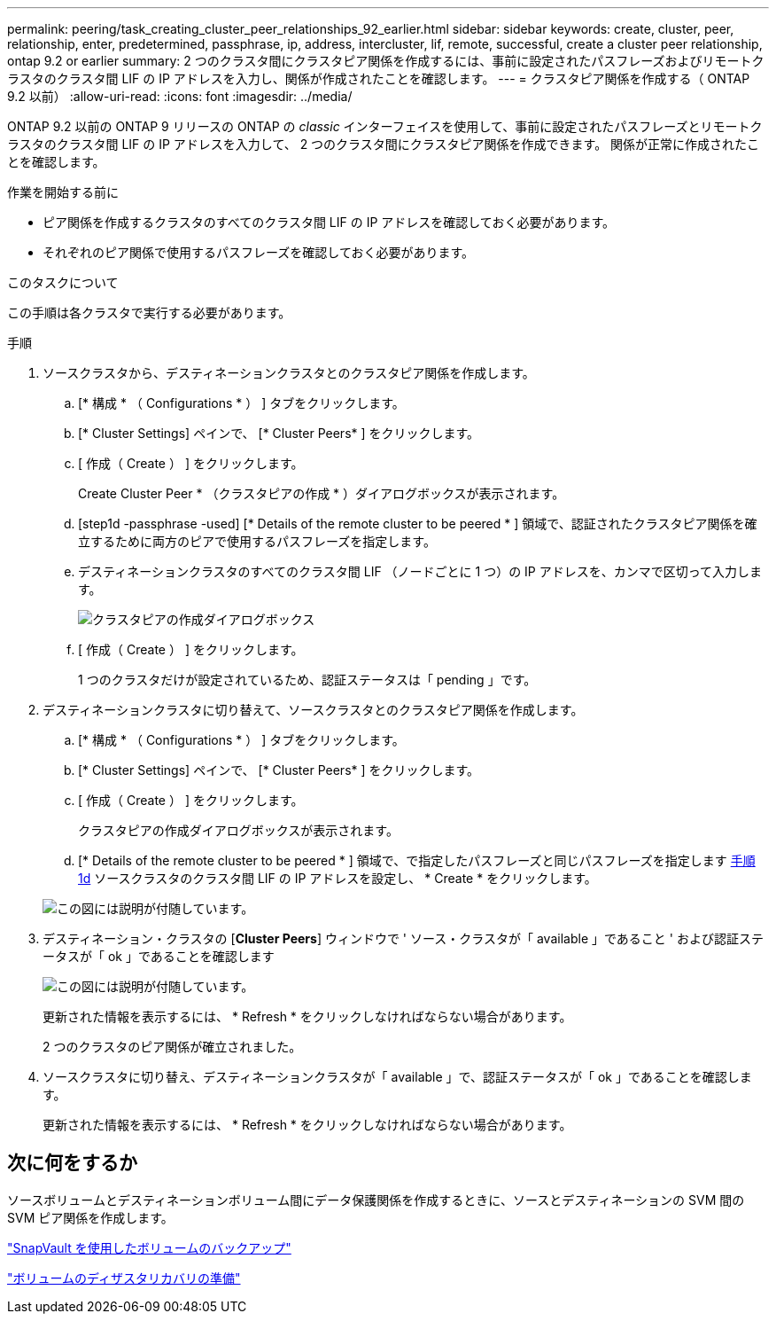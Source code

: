 ---
permalink: peering/task_creating_cluster_peer_relationships_92_earlier.html 
sidebar: sidebar 
keywords: create, cluster, peer, relationship, enter, predetermined, passphrase, ip, address, intercluster, lif, remote, successful, create a cluster peer relationship, ontap 9.2 or earlier 
summary: 2 つのクラスタ間にクラスタピア関係を作成するには、事前に設定されたパスフレーズおよびリモートクラスタのクラスタ間 LIF の IP アドレスを入力し、関係が作成されたことを確認します。 
---
= クラスタピア関係を作成する（ ONTAP 9.2 以前）
:allow-uri-read: 
:icons: font
:imagesdir: ../media/


[role="lead"]
ONTAP 9.2 以前の ONTAP 9 リリースの ONTAP の _classic_ インターフェイスを使用して、事前に設定されたパスフレーズとリモートクラスタのクラスタ間 LIF の IP アドレスを入力して、 2 つのクラスタ間にクラスタピア関係を作成できます。 関係が正常に作成されたことを確認します。

.作業を開始する前に
* ピア関係を作成するクラスタのすべてのクラスタ間 LIF の IP アドレスを確認しておく必要があります。
* それぞれのピア関係で使用するパスフレーズを確認しておく必要があります。


.このタスクについて
この手順は各クラスタで実行する必要があります。

.手順
. ソースクラスタから、デスティネーションクラスタとのクラスタピア関係を作成します。
+
.. [* 構成 * （ Configurations * ） ] タブをクリックします。
.. [* Cluster Settings] ペインで、 [* Cluster Peers* ] をクリックします。
.. [ 作成（ Create ） ] をクリックします。
+
Create Cluster Peer * （クラスタピアの作成 * ）ダイアログボックスが表示されます。

.. [step1d -passphrase -used] [* Details of the remote cluster to be peered * ] 領域で、認証されたクラスタピア関係を確立するために両方のピアで使用するパスフレーズを指定します。
.. デスティネーションクラスタのすべてのクラスタ間 LIF （ノードごとに 1 つ）の IP アドレスを、カンマで区切って入力します。
+
image::../media/cluster_peer_create.gif[クラスタピアの作成ダイアログボックス]

.. [ 作成（ Create ） ] をクリックします。
+
1 つのクラスタだけが設定されているため、認証ステータスは「 pending 」です。



. デスティネーションクラスタに切り替えて、ソースクラスタとのクラスタピア関係を作成します。
+
.. [* 構成 * （ Configurations * ） ] タブをクリックします。
.. [* Cluster Settings] ペインで、 [* Cluster Peers* ] をクリックします。
.. [ 作成（ Create ） ] をクリックします。
+
クラスタピアの作成ダイアログボックスが表示されます。

.. [* Details of the remote cluster to be peered * ] 領域で、で指定したパスフレーズと同じパスフレーズを指定します <<step1d-passphrase-used,手順 1d>> ソースクラスタのクラスタ間 LIF の IP アドレスを設定し、 * Create * をクリックします。


+
image::../media/cluster_peer_create_2.gif[この図には説明が付随しています。]

. デスティネーション・クラスタの [*Cluster Peers*] ウィンドウで ' ソース・クラスタが「 available 」であること ' および認証ステータスが「 ok 」であることを確認します
+
image::../media/cluster_peers_status.gif[この図には説明が付随しています。]

+
更新された情報を表示するには、 * Refresh * をクリックしなければならない場合があります。

+
2 つのクラスタのピア関係が確立されました。

. ソースクラスタに切り替え、デスティネーションクラスタが「 available 」で、認証ステータスが「 ok 」であることを確認します。
+
更新された情報を表示するには、 * Refresh * をクリックしなければならない場合があります。





== 次に何をするか

ソースボリュームとデスティネーションボリューム間にデータ保護関係を作成するときに、ソースとデスティネーションの SVM 間の SVM ピア関係を作成します。

link:../volume-backup-snapvault/index.html["SnapVault を使用したボリュームのバックアップ"]

link:../volume-disaster-recovery/index.html["ボリュームのディザスタリカバリの準備"]
